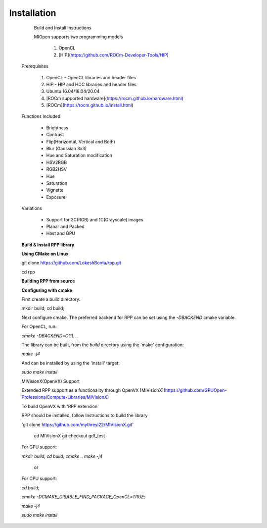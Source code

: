 Installation
************
 
  Build and Install Instructions

 
  MIOpen supports two programming models

   
   1. OpenCL 
   2. [HIP](https://github.com/ROCm-Developer-Tools/HIP)

 Prerequisites
 

   1. OpenCL - OpenCL libraries and header files
   2. HIP    - HIP and HCC libraries and header files
   3. Ubuntu 16.04/18.04/20.04
   4. [ROCm supported hardware](https://rocm.github.io/hardware.html)
   5. [ROCm](https://rocm.github.io/install.html)

 Functions Included
 
    - Brightness
    - Contrast
    - Flip(Horizontal, Vertical and Both)
    - Blur (Gaussian 3x3)
    - Hue and Saturation modification
    - HSV2RGB
    - RGB2HSV
    - Hue
    - Saturation
    - Vignette
    - Exposure

 Variations

    - Support for 3C(RGB) and 1C(Grayscale) images
    - Planar and Packed
    - Host and GPU

 **Build & Install RPP library**
 
 **Using CMake on Linux**
 

 git clone https://github.com/LokeshBonta/rpp.git
 
 cd rpp

 **Building RPP from source**
 

 **Configuring with cmake**
 

 First create a build directory:
 
 mkdir build; cd build;
 

 Next configure cmake. The preferred backend for RPP can be set using the `-DBACKEND` cmake variable.


 For OpenCL, run:
 
  
 `cmake -DBACKEND=OCL ..`

 The library can be built, from the `build` directory using the 'make' configuration:

 `make -j4`

 And can be installed by using the 'install' target:
 
 `sudo make install`

 MIVisionX(OpenVX) Support


 Extended RPP support as a functionality through OpenVX [MIVisionX](https://github.com/GPUOpen-ProfessionalCompute-Libraries/MIVisionX) 

 To build OpenVX with 'RPP extension'


 RPP should be installed, follow Instructions to build the library


 'git  clone https://github.com/mythreyi22/MIVisionX.git'
  
  cd MIVisionX
  git  checkout gdf_test

 For GPU support:
 
 `mkdir build;`
 `cd build;` 
 `cmake ..` 
 `make -j4` 

            or

 For CPU support:
 

 `cd build;` 
 
 `cmake -DCMAKE_DISABLE_FIND_PACKAGE_OpenCL=TRUE;` 
 
 `make -j4`
 
 `sudo make install`


